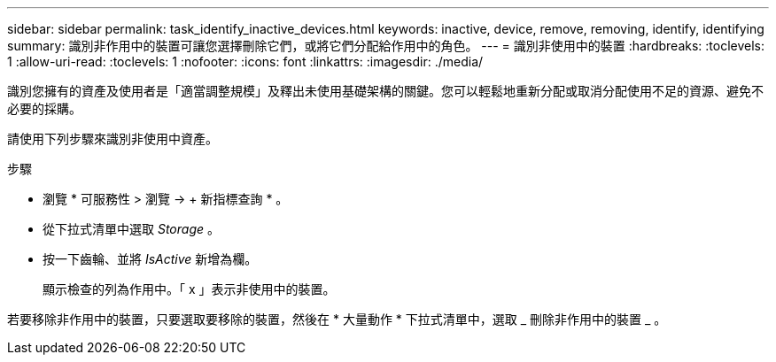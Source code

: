 ---
sidebar: sidebar 
permalink: task_identify_inactive_devices.html 
keywords: inactive, device, remove, removing, identify, identifying 
summary: 識別非作用中的裝置可讓您選擇刪除它們，或將它們分配給作用中的角色。 
---
= 識別非使用中的裝置
:hardbreaks:
:toclevels: 1
:allow-uri-read: 
:toclevels: 1
:nofooter: 
:icons: font
:linkattrs: 
:imagesdir: ./media/


[role="lead"]
識別您擁有的資產及使用者是「適當調整規模」及釋出未使用基礎架構的關鍵。您可以輕鬆地重新分配或取消分配使用不足的資源、避免不必要的採購。

請使用下列步驟來識別非使用中資產。

.步驟
* 瀏覽 * 可服務性 > 瀏覽 -> + 新指標查詢 * 。
* 從下拉式清單中選取 _Storage_ 。
* 按一下齒輪、並將 _IsActive_ 新增為欄。
+
顯示檢查的列為作用中。「 x 」表示非使用中的裝置。



若要移除非作用中的裝置，只要選取要移除的裝置，然後在 * 大量動作 * 下拉式清單中，選取 _ 刪除非作用中的裝置 _ 。
